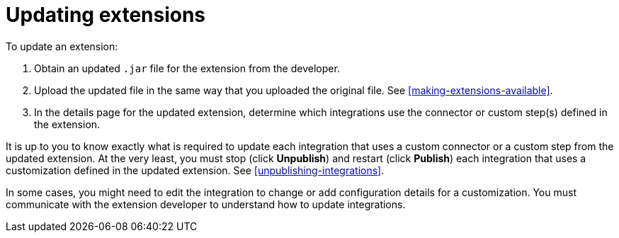 [id='updating-extensions']
= Updating extensions

To update an extension:

. Obtain an updated `.jar` file for the extension from the developer.
. Upload the updated file in the same way that you uploaded the original file.
See <<making-extensions-available>>. 
. In the details page for the updated extension, determine which integrations
use the connector or custom step(s) defined in the extension. 

It is up to you to 
know exactly what is required to update each integration that uses a 
custom connector or a 
custom step from the updated extension.  At the very least, you must
stop (click *Unpublish*) and restart (click *Publish*) each 
integration that uses a customization defined in the updated extension.
See <<unpublishing-integrations>>. 

In some cases, you might need to edit the integration to change
or add configuration details for a customization. You must communicate
with the extension developer to understand how to update integrations. 
